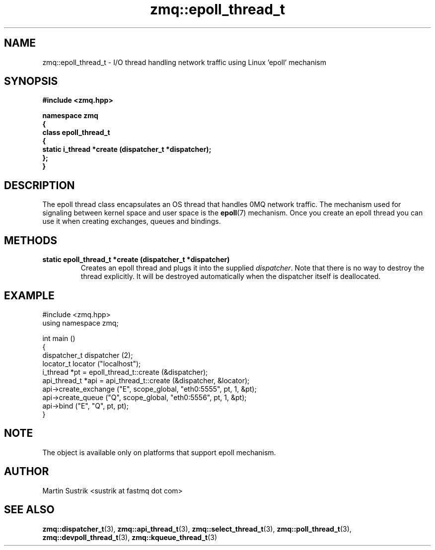 .TH zmq::epoll_thread_t 3 "" "(c)2007-2008 FastMQ Inc." "0MQ User Manuals"
.SH NAME
zmq::epoll_thread_t \- I/O thread handling network traffic using
Linux 'epoll' mechanism
.SH SYNOPSIS
\fB
.nf
#include <zmq.hpp>

namespace zmq
{
    class epoll_thread_t
    {
        static i_thread *create (dispatcher_t *dispatcher);
    };
}
.fi
\fP
.SH DESCRIPTION
The epoll thread class encapsulates an OS thread that handles 0MQ network
traffic. The mechanism used for signaling between kernel space and
user space is the
.BR epoll (7)
mechanism. Once you create an epoll thread you can use it when creating
exchanges, queues and bindings.
.SH METHODS
.IP "\fBstatic epoll_thread_t *create (dispatcher_t *dispatcher)\fP"
Creates an epoll thread and plugs it into the supplied
.IR dispatcher .
Note that there is no way to destroy the thread explicitly. It will be destroyed
automatically when the dispatcher itself is deallocated.
.SH EXAMPLE
.nf
#include <zmq.hpp>
using namespace zmq;

int main ()
{
    dispatcher_t dispatcher (2);
    locator_t locator ("localhost");
    i_thread *pt = epoll_thread_t::create (&dispatcher);
    api_thread_t *api = api_thread_t::create (&dispatcher, &locator);
    api->create_exchange ("E", scope_global, "eth0:5555", pt, 1, &pt);
    api->create_queue ("Q", scope_global, "eth0:5556", pt, 1, &pt);
    api->bind ("E", "Q", pt, pt);
}
.fi
.SH NOTE
The object is available only on platforms that support epoll mechanism.
.SH AUTHOR
Martin Sustrik <sustrik at fastmq dot com>
.SH "SEE ALSO"
.BR zmq::dispatcher_t (3),
.BR zmq::api_thread_t (3),
.BR zmq::select_thread_t (3),
.BR zmq::poll_thread_t (3),
.BR zmq::devpoll_thread_t (3),
.BR zmq::kqueue_thread_t (3)
